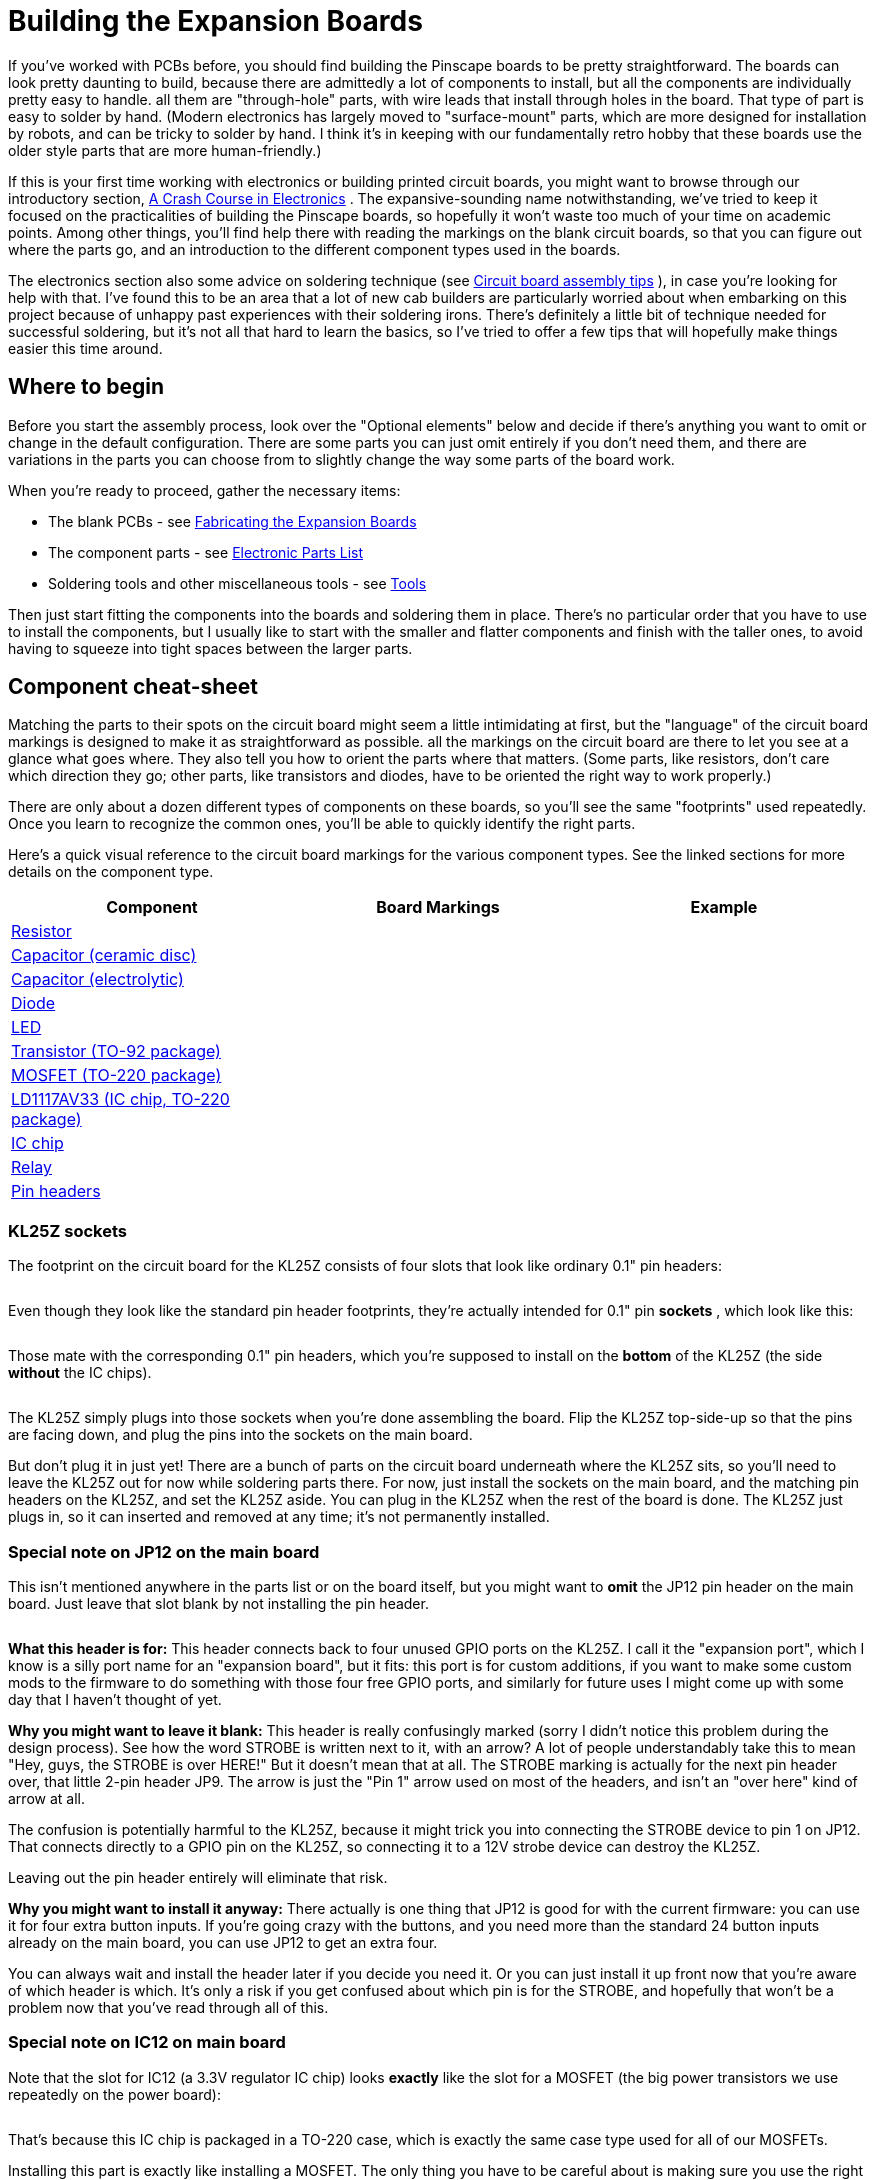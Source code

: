 = Building the Expansion Boards

If you've worked with PCBs before, you should find building the Pinscape boards to be pretty straightforward.
The boards can look pretty daunting to build, because there are admittedly a lot of components to install, but all the components are individually pretty easy to handle.
all them are "through-hole" parts, with wire leads that install through holes in the board.
That type of part is easy to solder by hand.
(Modern electronics has largely moved to "surface-mount" parts, which are more designed for installation by robots, and can be tricky to solder by hand.
I think it's in keeping with our fundamentally retro hobby that these boards use the older style parts that are more human-friendly.)

If this is your first time working with electronics or building printed circuit boards, you might want to browse through our introductory section, xref:electronics.adoc#electronics[A Crash Course in Electronics] .
The expansive-sounding name notwithstanding, we've tried to keep it focused on the practicalities of building the Pinscape boards, so hopefully it won't waste too much of your time on academic points.
Among other things, you'll find help there with reading the markings on the blank circuit boards, so that you can figure out where the parts go, and an introduction to the different component types used in the boards.

The electronics section also some advice on soldering technique (see xref:pcbTips.adoc#solderingTips[Circuit board assembly tips] ), in case you're looking for help with that.
I've found this to be an area that a lot of new cab builders are particularly worried about when embarking on this project because of unhappy past experiences with their soldering irons.
There's definitely a little bit of technique needed for successful soldering, but it's not all that hard to learn the basics, so I've tried to offer a few tips that will hopefully make things easier this time around.

== Where to begin

Before you start the assembly process, look over the "Optional elements" below and decide if there's anything you want to omit or change in the default configuration.
There are some parts you can just omit entirely if you don't need them, and there are variations in the parts you can choose from to slightly change the way some parts of the board work.

When you're ready to proceed, gather the necessary items:

* The blank PCBs - see xref:expanFab.adoc#expanFab[Fabricating the Expansion Boards]
* The component parts - see xref:partslist.adoc#electronicPartsList[Electronic Parts List]
* Soldering tools and other miscellaneous tools - see xref:psTools.adoc#psTools[Tools]

Then just start fitting the components into the boards and soldering them in place.
There's no particular order that you have to use to install the components, but I usually like to start with the smaller and flatter components and finish with the taller ones, to avoid having to squeeze into tight spaces between the larger parts.

== Component cheat-sheet

Matching the parts to their spots on the circuit board might seem a little intimidating at first, but the "language" of the circuit board markings is designed to make it as straightforward as possible.
all the markings on the circuit board are there to let you see at a glance what goes where.
They also tell you how to orient the parts where that matters.
(Some parts, like resistors, don't care which direction they go; other parts, like transistors and diodes, have to be oriented the right way to work properly.)

There are only about a dozen different types of components on these boards, so you'll see the same "footprints" used repeatedly.
Once you learn to recognize the common ones, you'll be able to quickly identify the right parts.

Here's a quick visual reference to the circuit board markings for the various component types.
See the linked sections for more details on the component type.

[cols="1,1,1"]
|===
|Component|Board Markings|Example

| xref:resistors.adoc#resistors[Resistor]
|image:images/resistor-pcb-markings-1.png[""]

|image:images/miscResistors.png[""]

| xref:capacitors.adoc#capacitors[Capacitor (ceramic disc)]
|image:images/disc-cap-pcb-markings.png[""]

|image:images/miscDiscCaps.png[""]

| xref:capacitors.adoc#capacitors[Capacitor (electrolytic)]
|image:images/electrolytic-pcb-markings.png[""]

|image:images/miscElectrolyticCaps.png[""]

| xref:cmpdiodes.adoc#cmpdiodes[Diode]
|image:images/diode-pcb-marking.png[""]

|image:images/miscDiodes.png[""]

| xref:leds.adoc#leds[LED]
|image:images/led-pcb-marking.png[""]

|image:images/misc-leds.png[""]

| xref:transistors.adoc#transistors[Transistor (TO-92 package)]
|image:images/to-92-pcb-outline.png[""]

|image:images/to-92.png[""]

| xref:mosfets.adoc#mosfets[MOSFET (TO-220 package)]
|image:images/moset-pcb-marking.png[""]

|image:images/to-220.png[""]

| xref:icchips.adoc#ld1117av33-chip[LD1117AV33 (IC chip, TO-220 package)]
|image:images/ld1117av33-pcb-marking.png[""]

|image:images/ld1117-front.png[""]

| xref:icchips.adoc#icchips[IC chip]
|image:images/ic-chip-pcb-marking-1.png[""]

|image:images/misc-ics.png[""]

| xref:relays.adoc#relays[Relay]
|image:images/relay-pcb-marking.png[""]

|image:images/miscRelays.png[""]

| xref:pinHeaders.adoc#pinHeaders[Pin headers]
|image:images/pinhead-pcb-marking-1.png[""]

|image:images/pinHeaderSample.png[""]

|===

=== KL25Z sockets

The footprint on the circuit board for the KL25Z consists of four slots that look like ordinary 0.1" pin headers:

image::images/kl25z-socket-footprint.png[""]

Even though they look like the standard pin header footprints, they're actually intended for 0.1" pin *sockets* , which look like this:

image::images/kl25z-sockets.png[""]

image::images/kl25z-with-sockets.png[""]

Those mate with the corresponding 0.1" pin headers, which you're supposed to install on the *bottom* of the KL25Z (the side *without* the IC chips).

image::images/kl25z-with-pins-on-bottom-1.png[""]

The KL25Z simply plugs into those sockets when you're done assembling the board.
Flip the KL25Z top-side-up so that the pins are facing down, and plug the pins into the sockets on the main board.

But don't plug it in just yet! There are a bunch of parts on the circuit board underneath where the KL25Z sits, so you'll need to leave the KL25Z out for now while soldering parts there.
For now, just install the sockets on the main board, and the matching pin headers on the KL25Z, and set the KL25Z aside.
You can plug in the KL25Z when the rest of the board is done.
The KL25Z just plugs in, so it can inserted and removed at any time; it's not permanently installed.

=== Special note on JP12 on the main board

This isn't mentioned anywhere in the parts list or on the board itself, but you might want to *omit* the JP12 pin header on the main board.
Just leave that slot blank by not installing the pin header.

image::images/jp12-callout.png[""]

*What this header is for:* This header connects back to four unused GPIO ports on the KL25Z.
I call it the "expansion port", which I know is a silly port name for an "expansion board", but it fits: this port is for custom additions, if you want to make some custom mods to the firmware to do something with those four free GPIO ports, and similarly for future uses I might come up with some day that I haven't thought of yet.

*Why you might want to leave it blank:* This header is really confusingly marked (sorry I didn't notice this problem during the design process).
See how the word STROBE is written next to it, with an arrow?
A lot of people understandably take this to mean "Hey, guys, the STROBE is over HERE!" But it doesn't mean that at all.
The STROBE marking is actually for the next pin header over, that little 2-pin header JP9.
The arrow is just the "Pin 1" arrow used on most of the headers, and isn't an "over here" kind of arrow at all.

The confusion is potentially harmful to the KL25Z, because it might trick you into connecting the STROBE device to pin 1 on JP12.
That connects directly to a GPIO pin on the KL25Z, so connecting it to a 12V strobe device can destroy the KL25Z.

Leaving out the pin header entirely will eliminate that risk.

*Why you might want to install it anyway:* There actually is one thing that JP12 is good for with the current firmware: you can use it for four extra button inputs.
If you're going crazy with the buttons, and you need more than the standard 24 button inputs already on the main board, you can use JP12 to get an extra four.

You can always wait and install the header later if you decide you need it.
Or you can just install it up front now that you're aware of which header is which.
It's only a risk if you get confused about which pin is for the STROBE, and hopefully that won't be a problem now that you've read through all of this.

=== Special note on IC12 on main board

Note that the slot for IC12 (a 3.3V regulator IC chip) looks *exactly* like the slot for a MOSFET (the big power transistors we use repeatedly on the power board):

image::images/ld1117av33-pcb-marking.png[""]

That's because this IC chip is packaged in a TO-220 case, which is exactly the same case type used for all of our MOSFETs.

Installing this part is exactly like installing a MOSFET.
The only thing you have to be careful about is making sure you use the right part! Don't install a MOSFET there; be sure to read the label on the part and install the LD1117AV33 regulator chip.
You can't tell the difference just looking at the shape of the case - you have to read the tiny text printed on the face of the case.

=== Special note on BYPASS resistors on the chime board

The chime board has eight resistors labeled *BYPASS* .
Normally, you *don't* install anything there.
Just ignore this slot and leave it empty.
One less part to solder!

image::images/bypass-resistor.png[""]

The BYPASS slot is there for the "Timer Bypass" option, which lets you skip the timer protection circuits for the replay knocker and/or any of the chime board outputs.
See "Bypassing the timers on the chime board" later in this section for details on how to do that.

[#optionalBoardElements]
== Optional elements

Some of the components on the boards are optional.
You only need to install them if you want to use the features they implement.

=== Omitting the JP12 pin header on the main board

Read the "Special note about JP12" above for why you might want to omit this pin header.

[#configureSmallLedRegulator]
=== Configuring the "Small LED" current level

The "Small LED" ports on the main board (on pin header JP8) are "constant current" outputs.
This means that they have a built-in current limiter that caps the current at a selected level, which allows you to connect LEDs to these outputs *directly* , without any current-limiting resistors.
The function of the current-limiting resistors is replaced by the built-in current limiter, eliminating the need to install the resistors separately.

all the Small LED ports have the same current limit, but you can adjust what that common limit is, because it's determined by the value of resistor *R5* .
If you use the R5 value specified in the parts list, 2.2K, the limit is set to 20mA.
You can change this by using a different value for R5.

You can select any value from 10mA to 60mA.
To determine the resistor value for a desired current level, use this formula:

(Resistance in Ohms) = 39060 ÷ (Desired current in milliamps)

For your convenience, here are some pre-figured values showing the standard resistor sizes that approximate some selected current levels:

[cols="1,1"]
|===
|Current|R5 value

|10mA
|3.9K

|20mA
|2K

|30mA
|1.3K

|40mA
|1K

|50mA
|750Ω

|60mA
|680Ω

|===

Don't use a resistor that would set a current above 60mA.
Higher currents might stress or even overheat the TLC5940 chip.

Any small-wattage resistor (1/8W or 1/4W) with the chosen Ohms value will work here.

=== Omitting the TV relay

If you don't need the TV ON feature, you can simply omit all the following parts:

* D1 (1N4007)
* K1 (G5V-2 relay)
* OK15 (PC817)
* R39 (560R)
* R49 (2.2K)
* T6 (2N4401)

=== Omitting the TV IR remote features

If you don't need the IR remote control features, you can simply omit all the following parts:

* C2 (150nF)
* R7 (220R)
* R9 (2.2K)
* R11 (27R)
* T8 (2N4401)
* U$2 (TSOP38438)

=== Configuring the IR remote for 1 or 2 emitters

If you're including the IR remote control features, you can build it to power either one or two IR "emitters" (the IR LEDs that transmit the remote control signals).

Why might you want to use two emitters?
To control two TVs! If you use two emitters, you can place one near each TV's remote control receiver, to ensure that both TVs get strong signals.
Given the way things are packed into a pin cab, it might not be possible to set up a single emitter with a good line of sight to both TVs.

The only change you have to make between one IR emitter vs.
two IR emitters is the value for resistor *R11* on the main board:

* For one IR emitter, use a 39Ω, 1/2W resistor for R11
* For two IR emitters, use a 27Ω 1/2W resistor for R11

When connecting two emitters, connect them *in series* .
This means that you wire then in a daisy chain:

image::images/two-ir-leds-in-series.png[""]

Recall that the longer leg of an LED is the positive (+) lead.
IR LEDs such as these emitters follow the same rule.

=== Omitting the knocker output

The whole knocker output circuit is optional.
To remove it, simply omit all the following parts:

* C5 (1uF)
* C7 (100nF)
* C8 (1uF)
* C9 (100nF)
* IC11 (ICM7555)
* OK5 (PC817)
* Q1 (MOSFET)
* R6 (1M)
* R8 (2.2M)
* R10 (100K)
* R12 (100K)
* R12 (100K)
* R13 (47R)
* R14 (1K)
* R18 (47R)
* R37 (2.2K)
* T2 (2N4403)
* T3 (2N4401)

The list above includes all the parts that make up both the knocker's time-limiter circuit and the output control circuit, so if you omit all of those parts, you can skip the section below about bypassing the knocker output timer.
The output timer won't be there at all if you omit the parts above, so there's nothing left to bypass!


=== Bypassing the knocker output timer

The replay knocker output on the main board has a built-in hardware timer that cuts off power to the output if it stays on continuously for more than a couple of seconds.
This is designed to protect your replay knocker from software faults on the PC - it's been known to happen that Visual Pinball can crash in the middle of an operation that leaves the knocker coil energized.
Leaving a knocker coil on for more than a few seconds can overheat it and burn it up.
However, if you like to live dangerously, or if you want to re-purpose this output for a different kind of device that doesn't need the timer protection, it's possible to bypass the cut-off timer and turn this into a general-purpose output with no time limiter.

NOTE: the procedure here omits just the _timer_ part of the circuit, leaving the output circuit for the knocker in place.
If you want to leave out the _entire_ knocker circuit instead, including both the timer _and_ the output portion, see "Omitting the knocker output" above.

To bypass the timer circuit and turn this into an un-timed, general-purpose output:

*  *Omit* all the following parts (simply don't install anything in their slots on the board):
** C5 (1uF)
** C7 (100nF)
** C8 (1uF)
** C9 (100nF)
** IC11 (ICM7555)
** R6 (1M)
** R8 (2.2M)
** R10 (100K)
** R12 (100K)
** T2 (2N4403)
* In place of the 47Ω resistor for R18, install an 82Ω resistor
* Install a jumper wire between pins 3 and 8 of IC11 (remember, we're *not* installing the IC there).
"Jumper wire" just means that you can use an ordinary piece of hookup wire.

image::images/knocker-timer-bypass-1.png[""]

With these changes, the replay knocker output will turn into an ordinary, general-purpose, digital output with no timer cut-off.
"Digital" means that it's purely an on/off port: it doesn't have PWM capabilities, so you can't use it for a device that requires brightness or intensity control.

The power-handling capacity isn't affected by the timer bypass.
No changes are needed in the software (either in the Pinscape firmware setup or on the PC), since it's invisible to the software in the first place; the timer (when installed) acts to cut off power at the hardware level without any software involvement.



=== Bypassing the timers on the chime board


The chime board's outputs are designed to be protected by hardware timers, to prevent a coil from getting stuck "on" in case of a software crash.
If you wish, though, you can bypass the timers to turn these outputs into ordinary, general-purpose outputs that you can use for devices that don't need the timer protection.
The timers can be installed or bypasses individually for each output, so you create any mix of timer-protected and general-purpose outputs on each board.

Bypassing a timer doesn't have any impact on the software on the KL25Z or on the PC.
The timers are completely invisible to the software, since they intervene directly at the power switch level.

Note that the chimer board outputs are all "digital": they don't have any PWM control capability, so you can't adjust the brightness or intensity on one of these outputs.
They can only be fully on or fully off.
That's true with or without the timer circuit.

To bypass an individual timer circuit:

* First, identify the timer block area for the output whose timer you want to bypass.
Each output has its own timer, and each timer can be built or bypassed independently of the others.
The timer block for a each output is outlined on the board in a white rectangle.
The blocks correspond to the outputs as shown below - timer block 1 on the diagram corresponds to output 1, etc.image:images/chime-board-timer-blocks.png[""]

* You can also identify which block connects to which output by looking for the ICM7555 IC chip within the block.
These are numbered the same as the outputs: IC1 is in timer block 1 for output 1, IC2 is in timer block 2 for output 2, etc.image:images/chime-board-timer-block-1.png[""]

* Now we're going to build the "null" timer circuit, without the timer.
This means we're going to basically *omit* all the normal parts.
* The only part from the original timer that you're going to install here is the *PC817* optocoupler chip, also labeled *OK _n_* where _n_ is the timer block and output number (OK1 for timer block 1 and output 1).image:images/chime-board-timer-bypass-1.png[""]

* Now we're going to add two parts within this block that _aren't_ part of the normal timer circuit.
First, find the BYPASS resistor slot.
It's the slot with a resistor footprint, labeled BYPASS _n_ ( _n_ is the block/timer number we're working with again).image:images/bypass-resistor.png[""]

* Install a *jumper wire* in that slot.
In other words, simply install a short piece of hookup wire between the two ends of the resistor footprint.
* The second part is trickier.
In the timer block, find the 2.2K resistor and the 47R resistor that are placed right next to each other.
Every timer block has a pair like this.
And there's a really unusual marking on this pair: a white diagonal line across the pair.image:images/timer-bypass-resistor.png[""]

* That diagonal line is where you're going to install the second extra part: a *220Ω resistor* .
Install it with one lead going through the solder pad hole at one end of the diagonal line, and the other lead in the solder pad hole at the other end of the diagonal line.
(As always for resistors, the orientation of the resistor itself doesn't matter.)

And that's it! You've successfully converted this output into an ordinary output with no timer cut-off.



